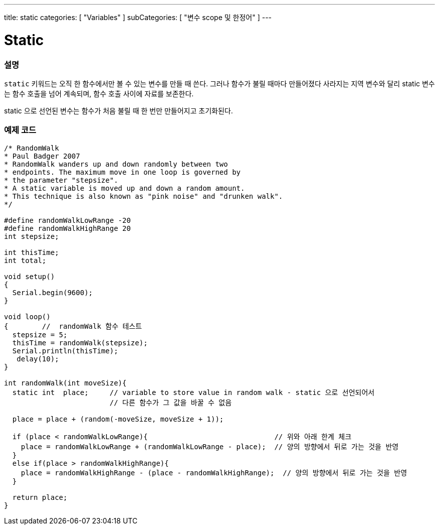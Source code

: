 ---
title: static
categories: [ "Variables" ]
subCategories: [ "변수 scope 및 한정어" ]
---





= Static


// OVERVIEW SECTION STARTS
[#overview]
--

[float]
=== 설명
`static` 키워드는 오직 한 함수에서만 볼 수 있는 변수를 만들 때 쓴다. 그러나 함수가 불릴 때마다 만들어졌다 사라지는 지역 변수와 달리 static 변수는 함수 호출을 넘어 계속되며, 함수 호출 사이에 자료를 보존한다.

static 으로 선언된 변수는 함수가 처음 불릴 때 한 번만 만들어지고 초기화된다.
[%hardbreaks]

--
// OVERVIEW SECTION ENDS




// HOW TO USE SECTION STARTS
[#howtouse]
--

[float]
=== 예제 코드
// Describe what the example code is all about and add relevant code   ►►►►► THIS SECTION IS MANDATORY ◄◄◄◄◄


[source,arduino]
----
/* RandomWalk
* Paul Badger 2007
* RandomWalk wanders up and down randomly between two
* endpoints. The maximum move in one loop is governed by
* the parameter "stepsize".
* A static variable is moved up and down a random amount.
* This technique is also known as "pink noise" and "drunken walk".
*/

#define randomWalkLowRange -20
#define randomWalkHighRange 20
int stepsize;

int thisTime;
int total;

void setup()
{
  Serial.begin(9600);
}

void loop()
{        //  randomWalk 함수 테스트
  stepsize = 5;
  thisTime = randomWalk(stepsize);
  Serial.println(thisTime);
   delay(10);
}

int randomWalk(int moveSize){
  static int  place;     // variable to store value in random walk - static 으로 선언되어서 
                         // 다른 함수가 그 값을 바꿀 수 없음

  place = place + (random(-moveSize, moveSize + 1));

  if (place < randomWalkLowRange){                              // 위와 아래 한계 체크
    place = randomWalkLowRange + (randomWalkLowRange - place);  // 양의 방향에서 뒤로 가는 것을 반영
  }
  else if(place > randomWalkHighRange){
    place = randomWalkHighRange - (place - randomWalkHighRange);  // 양의 방향에서 뒤로 가는 것을 반영
  }

  return place;
}
----
[%hardbreaks]


--
// HOW TO USE SECTION ENDS
